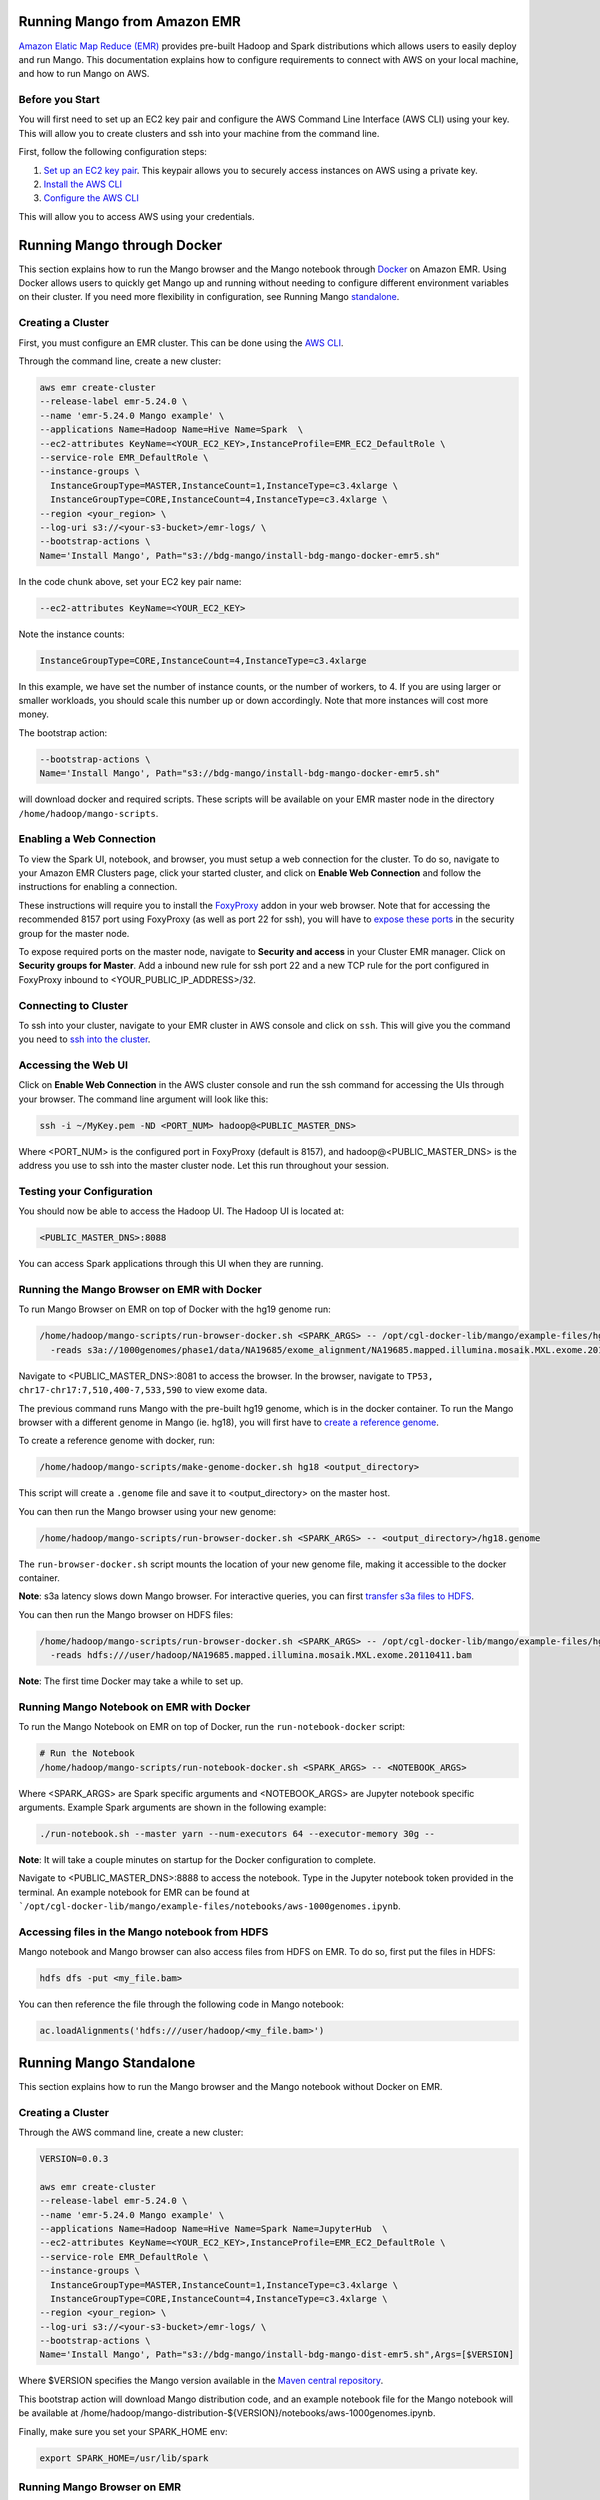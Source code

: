 Running Mango from Amazon EMR
=============================

`Amazon Elatic Map Reduce (EMR) <https://aws.amazon.com/emr/>`__ provides pre-built Hadoop and Spark distributions which allows users to easily deploy and run Mango.
This documentation explains how to configure requirements to connect with AWS on your local machine, and how to run Mango
on AWS.

Before you Start
----------------

You will first need to set up an EC2 key pair and configure the AWS Command Line Interface (AWS CLI) using your key.
This will allow you to create clusters and ssh into your machine from the command line.

First, follow the following configuration steps:

1. `Set up an EC2 key pair <https://docs.aws.amazon.com/AWSEC2/latest/UserGuide/ec2-key-pairs.html#having-ec2-create-your-key-pair>`__.
   This keypair allows you to securely access instances on AWS using a private key.
2. `Install the AWS CLI <https://docs.aws.amazon.com/cli/latest/userguide/installing.html>`__
3. `Configure the AWS CLI <https://docs.aws.amazon.com/cli/latest/userguide/cli-chap-getting-started.html>`__


This will allow you to access AWS using your credentials.


Running Mango through Docker
============================

This section explains how to run the Mango browser and the Mango notebook through `Docker <https://www.docker.com/>`__ on Amazon EMR.
Using Docker allows users to quickly get Mango up and running without needing to configure different environment variables on
their cluster. If you need more flexibility in configuration, see Running Mango standalone_.

Creating a Cluster
------------------

First, you must configure an EMR cluster. This can be done using the `AWS CLI <https://docs.aws.amazon.com/cli/latest/userguide/installing.html>`__.

Through the command line, create a new cluster:

.. code:: bash

  aws emr create-cluster
  --release-label emr-5.24.0 \
  --name 'emr-5.24.0 Mango example' \
  --applications Name=Hadoop Name=Hive Name=Spark  \
  --ec2-attributes KeyName=<YOUR_EC2_KEY>,InstanceProfile=EMR_EC2_DefaultRole \
  --service-role EMR_DefaultRole \
  --instance-groups \
    InstanceGroupType=MASTER,InstanceCount=1,InstanceType=c3.4xlarge \
    InstanceGroupType=CORE,InstanceCount=4,InstanceType=c3.4xlarge \
  --region <your_region> \
  --log-uri s3://<your-s3-bucket>/emr-logs/ \
  --bootstrap-actions \
  Name='Install Mango', Path="s3://bdg-mango/install-bdg-mango-docker-emr5.sh"

In the code chunk above, set your EC2 key pair name:

.. code:: bash

    --ec2-attributes KeyName=<YOUR_EC2_KEY>

Note the instance counts:

.. code:: bash

    InstanceGroupType=CORE,InstanceCount=4,InstanceType=c3.4xlarge

In this example, we have set the number of instance counts, or the number of workers, to 4. If you are using larger or
smaller workloads, you should scale this number up or down accordingly. Note that more instances will cost more money.

The bootstrap action:

.. code:: bash

  --bootstrap-actions \
  Name='Install Mango', Path="s3://bdg-mango/install-bdg-mango-docker-emr5.sh"

will download docker and required scripts. These scripts will be available on your EMR master node in the directory ``/home/hadoop/mango-scripts``.


Enabling a Web Connection
--------------------------
To view the Spark UI, notebook, and browser, you must setup a web connection for the cluster. To do so, navigate to your Amazon EMR
Clusters page, click your started cluster, and click on **Enable Web Connection** and follow the instructions for enabling a connection.

.. image:: ../img/EMR/enable_web_connection.png

These instructions will require you to install the `FoxyProxy <https://getfoxyproxy.org/>`__ addon in your web browser.
Note that for accessing the recommended 8157 port using FoxyProxy (as well as port 22 for ssh), you will have to
`expose these ports <https://docs.aws.amazon.com/AWSEC2/latest/UserGuide/authorizing-access-to-an-instance.html>`__
in the security group for the master node.

To expose required ports on the master node, navigate to **Security and access** in your Cluster EMR manager. Click on **Security groups for Master**. Add a inbound new rule for ssh port 22 and a new TCP rule for
the port configured in FoxyProxy inbound to <YOUR_PUBLIC_IP_ADDRESS>/32.

.. image:: ../img/EMR/AWS_security_groups.png

Connecting to Cluster
---------------------

To ssh into your cluster, navigate to your EMR cluster in AWS console and click on ``ssh``. This will give you the command
you need to `ssh into the cluster <https://aws.amazon.com/premiumsupport/knowledge-center/ec2-linux-ssh-troubleshooting/>`__.

.. image:: ../img/EMR/ssh_master.png

Accessing the Web UI
--------------------

Click on **Enable Web Connection** in the AWS cluster console and run the ssh command for accessing the UIs through your browser.
The command line argument will look like this:

.. code:: bash

 ssh -i ~/MyKey.pem -ND <PORT_NUM> hadoop@<PUBLIC_MASTER_DNS>

Where <PORT_NUM> is the configured port in FoxyProxy (default is 8157), and hadoop@<PUBLIC_MASTER_DNS> is the address you use
to ssh into the master cluster node. Let this run throughout your session.

Testing your Configuration
--------------------------

You should now be able to access the Hadoop UI.
The Hadoop UI is located at:

.. code:: bash

  <PUBLIC_MASTER_DNS>:8088

You can access Spark applications through this UI when they are running.


Running the Mango Browser on EMR with Docker
--------------------------------------------

To run Mango Browser on EMR on top of Docker with the hg19 genome run:


.. code:: bash

  /home/hadoop/mango-scripts/run-browser-docker.sh <SPARK_ARGS> -- /opt/cgl-docker-lib/mango/example-files/hg19.genome \
    -reads s3a://1000genomes/phase1/data/NA19685/exome_alignment/NA19685.mapped.illumina.mosaik.MXL.exome.20110411.bam


Navigate to <PUBLIC_MASTER_DNS>:8081 to access the browser. In the browser, navigate to ``TP53, chr17-chr17:7,510,400-7,533,590`` to view exome data.

The previous command runs Mango with the pre-built hg19 genome, which is in the docker container.
To run the Mango browser with a different genome in Mango (ie. hg18), you will first have to
`create a reference genome <../browser/genomes.html>`__.

To create a reference genome with docker, run:

.. code:: bash

    /home/hadoop/mango-scripts/make-genome-docker.sh hg18 <output_directory>

This script will create a ``.genome`` file and save it to <output_directory> on the master host.

You can then run the Mango browser using your new genome:

.. code:: bash

    /home/hadoop/mango-scripts/run-browser-docker.sh <SPARK_ARGS> -- <output_directory>/hg18.genome


The ``run-browser-docker.sh`` script mounts the location of your new genome file, making it accessible to the docker container.


**Note**: s3a latency slows down Mango browser. For interactive queries, you can first `transfer s3a files to HDFS <https://docs.aws.amazon.com/emr/latest/ReleaseGuide/UsingEMR_s3distcp.html>`__.

You can then run the Mango browser on HDFS files:

.. code:: bash

  /home/hadoop/mango-scripts/run-browser-docker.sh <SPARK_ARGS> -- /opt/cgl-docker-lib/mango/example-files/hg19.genome \
    -reads hdfs:///user/hadoop/NA19685.mapped.illumina.mosaik.MXL.exome.20110411.bam


**Note**: The first time Docker may take a while to set up.


Running Mango Notebook on EMR with Docker
-----------------------------------------

To run the Mango Notebook on EMR on top of Docker, run the ``run-notebook-docker`` script:

.. code:: bash

  # Run the Notebook
  /home/hadoop/mango-scripts/run-notebook-docker.sh <SPARK_ARGS> -- <NOTEBOOK_ARGS>

Where <SPARK_ARGS> are Spark specific arguments and <NOTEBOOK_ARGS> are Jupyter notebook specific arguments.
Example Spark arguments are shown in the following example:

.. code:: bash

  ./run-notebook.sh --master yarn --num-executors 64 --executor-memory 30g --

**Note**: It will take a couple minutes on startup for the Docker configuration to complete.


Navigate to <PUBLIC_MASTER_DNS>:8888 to access the notebook. Type in the Jupyter notebook token provided in the terminal.
An example notebook for EMR can be found at ```/opt/cgl-docker-lib/mango/example-files/notebooks/aws-1000genomes.ipynb``.

Accessing files in the Mango notebook from HDFS
-----------------------------------------------
Mango notebook and Mango browser can also access files from HDFS on EMR. To do so, first put the files in HDFS:

.. code:: bash

  hdfs dfs -put <my_file.bam>

You can then reference the file through the following code in Mango notebook:

.. code:: bash

  ac.loadAlignments('hdfs:///user/hadoop/<my_file.bam>')

.. _standalone:

Running Mango Standalone
========================

This section explains how to run the Mango browser and the Mango notebook without Docker on EMR.

Creating a Cluster
------------------

Through the AWS command line, create a new cluster:

.. code:: bash

  VERSION=0.0.3

  aws emr create-cluster
  --release-label emr-5.24.0 \
  --name 'emr-5.24.0 Mango example' \
  --applications Name=Hadoop Name=Hive Name=Spark Name=JupyterHub  \
  --ec2-attributes KeyName=<YOUR_EC2_KEY>,InstanceProfile=EMR_EC2_DefaultRole \
  --service-role EMR_DefaultRole \
  --instance-groups \
    InstanceGroupType=MASTER,InstanceCount=1,InstanceType=c3.4xlarge \
    InstanceGroupType=CORE,InstanceCount=4,InstanceType=c3.4xlarge \
  --region <your_region> \
  --log-uri s3://<your-s3-bucket>/emr-logs/ \
  --bootstrap-actions \
  Name='Install Mango', Path="s3://bdg-mango/install-bdg-mango-dist-emr5.sh",Args=[$VERSION]

Where $VERSION specifies the Mango version available in the `Maven central repository <https://search.maven.org/search?q=g:org.bdgenomics.mango>`__.

This bootstrap action will download Mango distribution code, and an example notebook file for the Mango notebook will
be available at /home/hadoop/mango-distribution-${VERSION}/notebooks/aws-1000genomes.ipynb.

Finally, make sure you set your SPARK_HOME env:

.. code:: bash

  export SPARK_HOME=/usr/lib/spark


Running Mango Browser on EMR
----------------------------

To run Mango Browser on EMR on top of Docker, you will first need to configure a reference. To create a reference, see
`Building a Genome <../browser/genomes.html>`__.

Simply run:

.. code:: bash

  /home/hadoop/mango/bin/make_genome <GENOME_NAME> <OUTPUT_LOCATION>

This will save a file called ``<GENOME_NAME>.genome`` to your ``<OUTPUT_LOCATION>``.
Now that you have a reference, you can run Mango browser:

.. code:: bash

    /home/hadoop/mango/bin/emr/run-browser-emr.sh \
               --  \
                <path_to_genome>/hg19.genome \
               -reads s3a://1000genomes/phase1/data/NA19685/exome_alignment/NA19685.mapped.illumina.mosaik.MXL.exome.20110411.bam \
               -port 8080

To visualize data in the NA19685 exome, navigate to ``chr17:7,569,720-7,592,868``. Here, you will see reads surrounding TP53.

**Note**: Pulling data from s3a has high latency, and thus slows down Mango browser. For interactive queries, you can first `transfer s3a files to HDFS <https://docs.aws.amazon.com/emr/latest/ReleaseGuide/UsingEMR_s3distcp.html>`__.
The package ``net.fnothaft:jsr203-s3a:0.0.2`` used above is required for loading files from s3a. This is not required if you are only accessing data from HDFS.

If you have not `established a web connection <#enabling-a-web-connection>`__, set up an `ssh tunnel on the master node to view the browser at port 8081 <https://docs.aws.amazon.com/emr/latest/ManagementGuide/emr-ssh-tunnel-local.html>`__.

In the browser, navigate to a ``TP53, chr17:7,510,400-7,533,590`` with exome data to view results.


Running Mango Notebook on EMR
-----------------------------

To run Mango Notebook on EMR, run the mango-notebook script:

.. code:: bash

  /home/hadoop/mango/bin/emr/run-notebook-emr.sh \
        -- <NOTEBOOK_ARGS>

If you have `established a web connection <#enabling-a-web-connection>`__, you will now be able to access
the Mango notebook at ``<PUBLIC_MASTER_DNS>:8888``.
